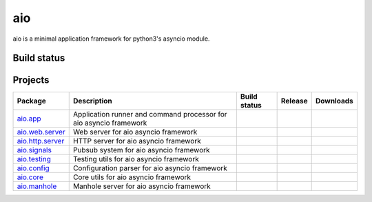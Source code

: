 
aio
===

aio is a minimal application framework for python3's asyncio module.



Build status
------------

.. image:: https://travis-ci.org/phlax/aio.svg?branch=master
	       :target: https://travis-ci.org/phlax/aio


Projects
--------
+-------------------------+-------------------------------------------------+------------------------------------------------------------------------------+-------------------------------------------------------------------+--------------------------------------------------------------------+
| Package                 | Description                                     |  Build status                                                                | Release                                                           | Downloads                                                          |
+=========================+=================================================+==============================================================================+===================================================================+====================================================================+
| aio.app_                | Application runner and command processor for    | .. image:: https://travis-ci.org/phlax/aio.app.svg?branch=master             | .. image:: https://pypip.in/v/aio.app/badge.png                   | .. image:: https://pypip.in/d/aio.app/badge.png                    |
|                         | aio asyncio framework                           |      :target: https://travis-ci.org/phlax/aio.app                            |     :target: https://pypi.python.org/pypi/aio.app                 |     :target:  https://pypi.python.org/pypi/aio.app                 |
+-------------------------+-------------------------------------------------+------------------------------------------------------------------------------+-------------------------------------------------------------------+--------------------------------------------------------------------+
| aio.web.server_         | Web server for aio asyncio framework            | .. image:: https://travis-ci.org/phlax/aio.web.server.svg?branch=master      | .. image:: https://pypip.in/v/aio.web.server/badge.png            | .. image:: https://pypip.in/d/aio.web.server/badge.png             |
|                         |                                                 |      :target: https://travis-ci.org/phlax/aio.web.server                     |     :target: https://pypi.python.org/pypi/aio.web.server          |     :target:  https://pypi.python.org/pypi/aio.web.server          |
+-------------------------+-------------------------------------------------+------------------------------------------------------------------------------+-------------------------------------------------------------------+--------------------------------------------------------------------+
| aio.http.server_        | HTTP server for aio asyncio framework           | .. image:: https://travis-ci.org/phlax/aio.http.server.svg?branch=master     | .. image:: https://pypip.in/v/aio.http.server/badge.png           | .. image:: https://pypip.in/d/aio.http.server/badge.png            |
|                         |                                                 |      :target: https://travis-ci.org/phlax/aio.http.server                    |     :target: https://pypi.python.org/pypi/aio.http.server         |     :target:  https://pypi.python.org/pypi/aio.http.server         |
+-------------------------+-------------------------------------------------+------------------------------------------------------------------------------+-------------------------------------------------------------------+--------------------------------------------------------------------+
| aio.signals_            | Pubsub system for aio asyncio framework         | .. image:: https://travis-ci.org/phlax/aio.signals.svg?branch=master         | .. image:: https://pypip.in/v/aio.signals/badge.png               | .. image:: https://pypip.in/d/aio.signals/badge.png                |
|                         |                                                 |      :target: https://travis-ci.org/phlax/aio.signals                        |     :target: https://pypi.python.org/pypi/aio.signals             |     :target:  https://pypi.python.org/pypi/aio.signals             |
+-------------------------+-------------------------------------------------+------------------------------------------------------------------------------+-------------------------------------------------------------------+--------------------------------------------------------------------+
| aio.testing_            | Testing utils for aio asyncio framework         | .. image:: https://travis-ci.org/phlax/aio.testing.svg?branch=master         | .. image:: https://pypip.in/v/aio.testing/badge.png               | .. image:: https://pypip.in/d/aio.testing/badge.png                |
|                         |                                                 |      :target: https://travis-ci.org/phlax/aio.testing                        |     :target: https://pypi.python.org/pypi/aio.testing             |     :target:  https://pypi.python.org/pypi/aio.testing             |
+-------------------------+-------------------------------------------------+------------------------------------------------------------------------------+-------------------------------------------------------------------+--------------------------------------------------------------------+
| aio.config_             | Configuration parser for aio asyncio framework  | .. image:: https://travis-ci.org/phlax/aio.config.svg?branch=master          | .. image:: https://pypip.in/v/aio.config/badge.png                | .. image:: https://pypip.in/d/aio.config/badge.png                 |
|                         |                                                 |      :target: https://travis-ci.org/phlax/aio.config                         |     :target: https://pypi.python.org/pypi/aio.config              |     :target:  https://pypi.python.org/pypi/aio.config              |
+-------------------------+-------------------------------------------------+------------------------------------------------------------------------------+-------------------------------------------------------------------+--------------------------------------------------------------------+
| aio.core_               | Core utils for aio asyncio framework            | .. image:: https://travis-ci.org/phlax/aio.core.svg?branch=master            | .. image:: https://pypip.in/v/aio.core/badge.png                  | .. image:: https://pypip.in/d/aio.core/badge.png                   |
|                         |                                                 |      :target: https://travis-ci.org/phlax/aio.core                           |     :target: https://pypi.python.org/pypi/aio.core                |     :target:  https://pypi.python.org/pypi/aio.core                |
+-------------------------+-------------------------------------------------+------------------------------------------------------------------------------+-------------------------------------------------------------------+--------------------------------------------------------------------+
| aio.manhole_            | Manhole server for aio asyncio framework        | .. image:: https://travis-ci.org/phlax/aio.manhole.svg?branch=master         |                                                                   |                                                                    |
|                         |                                                 |      :target: https://travis-ci.org/phlax/aio.manhole                        |                                                                   |                                                                    |
+-------------------------+-------------------------------------------------+------------------------------------------------------------------------------+-------------------------------------------------------------------+--------------------------------------------------------------------+


.. _aio.app: https://github.com/phlax/aio.app
.. _aio.http.server: https://github.com/phlax/aio.http.server
.. _aio.web.server: https://github.com/phlax/aio.web.server
.. _aio.core: https://github.com/phlax/aio.core
.. _aio.signals: https://github.com/phlax/aio.signals
.. _aio.config: https://github.com/phlax/aio.config
.. _aio.testing: https://github.com/phlax/aio.testing
.. _aio.manhole: https://github.com/phlax/aio.manhole
